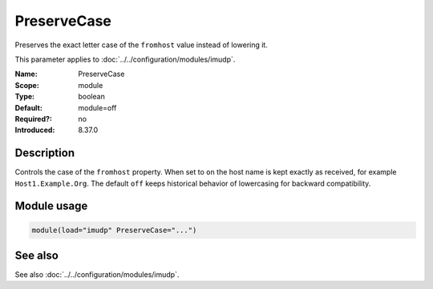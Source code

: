 .. _param-imudp-preservecase:
.. _imudp.parameter.module.preservecase:

PreserveCase
============

.. index::
   single: imudp; PreserveCase
   single: PreserveCase

.. summary-start

Preserves the exact letter case of the ``fromhost`` value instead of lowering it.

.. summary-end

This parameter applies to :doc:`../../configuration/modules/imudp`.

:Name: PreserveCase
:Scope: module
:Type: boolean
:Default: module=off
:Required?: no
:Introduced: 8.37.0

Description
-----------
Controls the case of the ``fromhost`` property. When set to ``on`` the host name
is kept exactly as received, for example ``Host1.Example.Org``. The default
``off`` keeps historical behavior of lowercasing for backward compatibility.

Module usage
------------
.. _param-imudp-module-preservecase:
.. _imudp.parameter.module.preservecase-usage:
.. code-block:: rsyslog

   module(load="imudp" PreserveCase="...")

See also
--------
See also :doc:`../../configuration/modules/imudp`.

